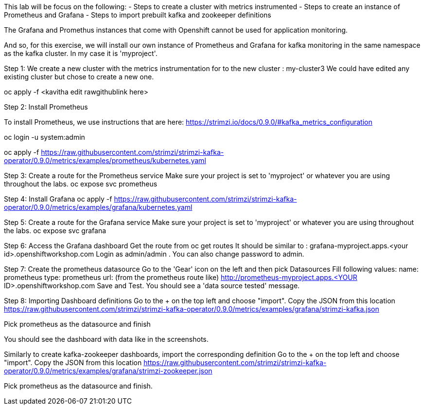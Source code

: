This lab will be focus on the following:
- Steps to create a cluster with metrics instrumented
- Steps to create an instance of Prometheus and Grafana
- Steps to import prebuilt kafka and zookeeper definitions


The Grafana and Promethus instances that come with Openshift cannot be used for application monitoring.

And so, for this exercise, we will install our own instance of Prometheus and Grafana for kafka monitoring in the same namespace as the kafka cluster. In my case it is 'myproject'.

Step 1: We create a new cluster with the  metrics instrumentation for to the new cluster : my-cluster3
We could have edited any existing cluster but chose to create a new one. 

oc apply -f <kavitha edit rawgithublink here>


Step 2: Install Prometheus

To install Prometheus, we use instructions that are here: https://strimzi.io/docs/0.9.0/#kafka_metrics_configuration

oc login -u system:admin

oc apply -f https://raw.githubusercontent.com/strimzi/strimzi-kafka-operator/0.9.0/metrics/examples/prometheus/kubernetes.yaml


Step 3: Create a route for the Prometheus service
Make sure your project is set to 'myproject' or whatever you are using throughout the labs.
oc expose svc prometheus



Step 4: Install Grafana
oc apply -f https://raw.githubusercontent.com/strimzi/strimzi-kafka-operator/0.9.0/metrics/examples/grafana/kubernetes.yaml



Step 5: Create a route for the Grafana service
Make sure your project is set to 'myproject' or whatever you are using throughout the labs.
oc expose svc grafana

Step 6: Access the Grafana dashboard 
Get the route from 
oc get routes
It should be similar to : grafana-myproject.apps.<your id>.openshiftworkshop.com 
Login as admin/admin . You can also change password to admin. 

Step 7: Create the prometheus datasource
Go to the 'Gear' icon on the left and then pick Datasources
Fill following values:
name: prometheus
type: prometheus
url: (from the prometheus route like) http://prometheus-myproject.apps.<YOUR ID>.openshiftworkshop.com
Save and Test. You should see a 'data source tested' message.

Step 8: Importing Dashboard definitions
Go to the + on the top left and choose "import".
Copy the JSON from this location
https://raw.githubusercontent.com/strimzi/strimzi-kafka-operator/0.9.0/metrics/examples/grafana/strimzi-kafka.json

Pick prometheus as the datasource and finish

You should see the dashboard with data like in the screenshots.

Similarly to create kafka-zookeeper dashboards, import the corresponding definition
Go to the + on the top left and choose "import".
Copy the JSON from this location
https://raw.githubusercontent.com/strimzi/strimzi-kafka-operator/0.9.0/metrics/examples/grafana/strimzi-zookeeper.json

Pick prometheus as the datasource and finish.


